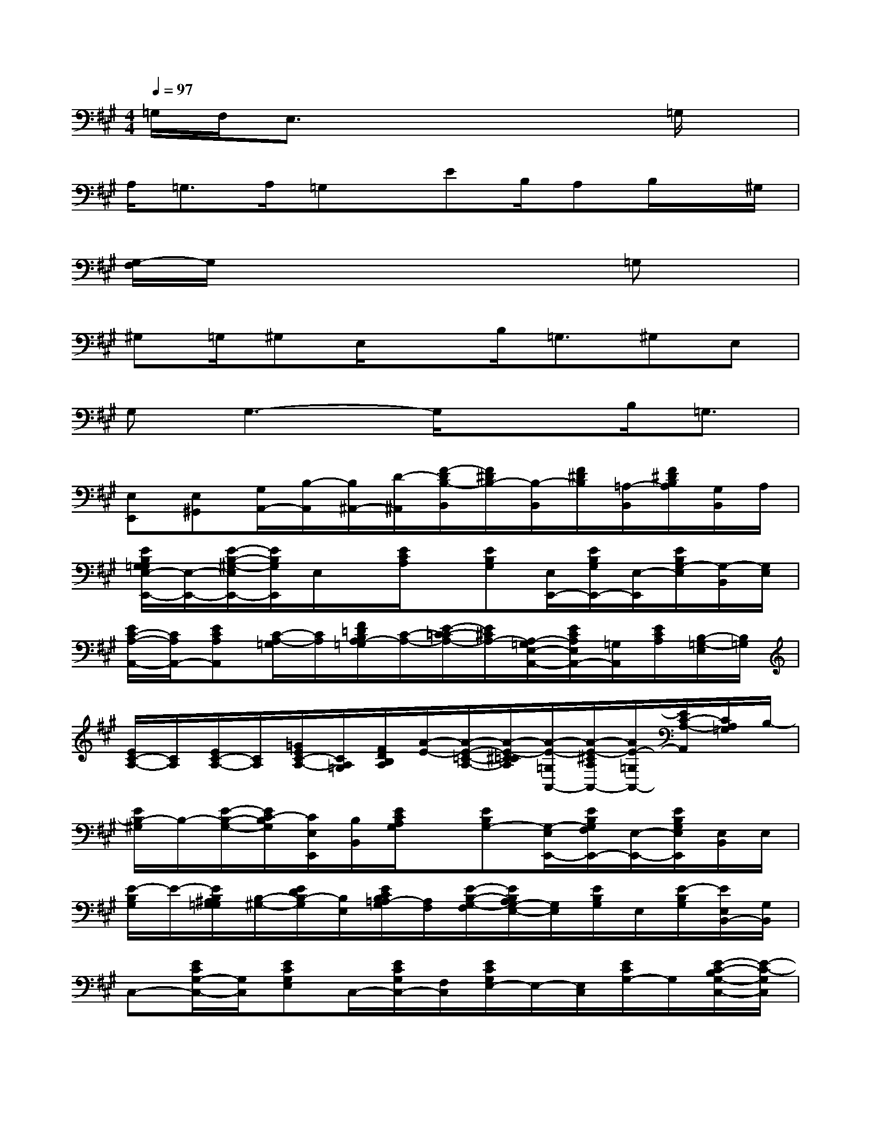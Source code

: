X:1
T:
M:4/4
L:1/8
Q:1/4=97
K:A%3sharps
V:1
=G,/2F,/2E,3/2x4x/2=G,/2x/2|
A,/2=G,3/2A,/2=G,x/2EB,/2A,B,/2x/2^G,/2|
[G,/2-F,/2]G,/2x4x3/2=G,x/2|
^G,=G,/2^G,E,/2xB,<=G,^G,E,|
G,G,3-G,/2x3/2B,<=G,|
[E,E,,][E,^G,,][G,/2A,,/2-][B,/2-A,,/2][B,/2^A,,/2-][D/2-^A,,/2][F/2-D/2B,/2-B,,/2][F/2^D/2B,/2-][B,/2-B,,/2][F/2^D/2B,/2][=A,/2-B,,/2][F/2^D/2B,/2A,/2][G,/2B,,/2]A,/2|
[E/2B,/2G,/2=G,/2E,/2-E,,/2-][E,/2-E,,/2-][E/2-B,/2-^G,/2-E,/2E,,/2-][E/2B,/2G,/2E,,/2]E,/2x/2[E/2C/2A,/2]x/2[EB,G,][E,/2E,,/2-][E/2B,/2G,/2E,,/2-][E,/2-E,,/2][E/2B,/2G,/2-E,/2][G,/2-B,,/2][G,/2E,/2]|
[E/2C/2-A,/2-A,,/2-][C/2A,/2A,,/2-][ECA,A,,][C/2-A,/2-=G,/2][C/2A,/2][F/2=D/2B,/2A,/2-=G,/2][C/2-A,/2-][E/2-C/2-=C/2A,/2-][E/2^C/2A,/2-][A,/2-=G,/2E,/2-A,,/2-][E/2C/2A,/2E,/2A,,/2-][=G,/2A,,/2][E/2C/2A,/2][B,/2-=G,/2-E,/2][B,/2=G,/2]|
[E/2C/2-A,/2-][C/2A,/2][E/2C/2-A,/2-][C/2A,/2][=G/2E/2C/2-A,/2-][C/2A,/2=G,/2][F/2D/2B,/2A,/2][A/2-E/2-][A/2-E/2-=C/2-A,/2-][A/2-E/2-^C/2=C/2A,/2][A/2-E/2-=G,/2A,,/2-][A/2-E/2-^C/2A,/2A,,/2-][A/2E/2-=G,/2A,,/2-][E/2C/2-A,/2-A,,/2][C/2A,/2=G,/2]B,/2-|
[E/2B,/2-^G,/2]B,/2-[E/2-B,/2-G,/2-][E/2C/2-B,/2G,/2][C/2E,/2E,,/2][B,/2B,,/2][E/2C/2A,/2G,/2]x/2[EB,G,-][G,/2-E,/2E,,/2-][E/2B,/2G,/2F,/2E,,/2-][E,/2-E,,/2-][E/2B,/2G,/2E,/2E,,/2][E,/2B,,/2]E,/2|
[E/2-B,/2G,/2]E/2-[E/2B,/2^A,/2G,/2=G,/2][B,/2-^G,/2-][E/2D/2B,/2-G,/2][B,/2E,/2][E/2C/2B,/2=A,/2-G,/2][A,/2F,/2][E/2-B,/2-G,/2-F,/2][E/2B,/2A,/2G,/2-E,/2-][G,/2E,/2][E/2B,/2G,/2]E,/2[E/2-B,/2G,/2][E/2E,/2B,,/2-][G,/2B,,/2]|
C,-[E/2C/2G,/2-C,/2-][G,/2C,/2][ECG,E,]C,/2-[E/2C/2G,/2C,/2-][F,/2C,/2][E/2C/2G,/2E,/2-]E,/2-[E,/2C,/2][E/2C/2G,/2-]G,/2[E/2-C/2-B,/2G,/2-C,/2-][E/2-C/2-G,/2C,/2]|
[E/2C/2-=G,/2-A,,/2-][C/2-=G,/2-A,,/2][EC-=G,-][C/2-=G,/2-A,,/2][E/2C/2B,/2-=G,/2E,/2][B,/2A,,/2][E/2C/2-=G,/2-][C/2-=G,/2-][E/2C/2-=G,/2-][C/2=G,/2]A,,/2[E/2C/2B,/2=G,/2-]=G,/2-[E/2C/2=G,/2A,,/2-][E,/2-A,,/2]|
[E/2-B,/2-^G,/2-E,/2E,,/2][E/2-B,/2-G,/2-][E-B,G,-E,G,,][E/2G,/2A,,/2-][B,/2-A,,/2][B,/2^A,,/2-][D/2-^A,,/2][F/2-D/2B,/2-B,,/2][F/2^D/2B,/2=A,/2][=G,/2-B,,/2][F/2^D/2B,/2-=G,/2][B,/2-A,/2-B,,/2][F/2^D/2-B,/2A,/2-][^D/2A,/2=G,/2B,,/2-][A,/2B,,/2]|
[E/2B,/2^G,/2=G,/2E,/2-E,,/2-][E,/2-E,,/2-][EB,^G,E,E,,]x/2x/2[E/2C/2A,/2-]A,/2[E-B,-G,-][E/2-B,/2G,/2E,/2-E,,/2-][E/2-E,/2E,,/2-][E/2-=G,/2E,,/2][F/2E/2^G,/2][G/2E,/2-][E/2B,/2G,/2E,/2]|
[G/2E,,/2-][F/2E,,/2-][E-B,G,E,,][E/2-E,/2]E/2-[E/2-C/2A,/2]E/2[EB,G,][E,/2E,,/2-][E/2B,/2G,/2E,,/2-][E,/2E,,/2-][B,/2G,/2E,,/2][E/2B,,/2]x/2